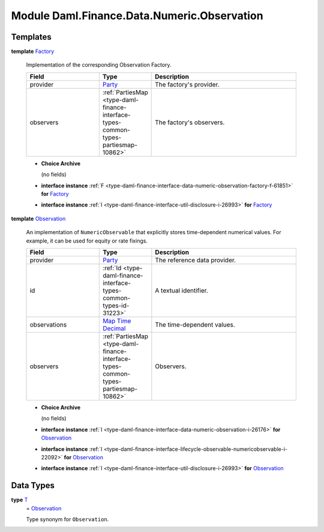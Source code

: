 .. Copyright (c) 2022 Digital Asset (Switzerland) GmbH and/or its affiliates. All rights reserved.
.. SPDX-License-Identifier: Apache-2.0

.. _module-daml-finance-data-numeric-observation-78761:

Module Daml.Finance.Data.Numeric.Observation
============================================

Templates
---------

.. _type-daml-finance-data-numeric-observation-factory-23070:

**template** `Factory <type-daml-finance-data-numeric-observation-factory-23070_>`_

  Implementation of the corresponding Observation Factory\.

  .. list-table::
     :widths: 15 10 30
     :header-rows: 1

     * - Field
       - Type
       - Description
     * - provider
       - `Party <https://docs.daml.com/daml/stdlib/Prelude.html#type-da-internal-lf-party-57932>`_
       - The factory's provider\.
     * - observers
       - :ref:`PartiesMap <type-daml-finance-interface-types-common-types-partiesmap-10862>`
       - The factory's observers\.

  + **Choice Archive**

    (no fields)

  + **interface instance** :ref:`F <type-daml-finance-interface-data-numeric-observation-factory-f-61851>` **for** `Factory <type-daml-finance-data-numeric-observation-factory-23070_>`_

  + **interface instance** :ref:`I <type-daml-finance-interface-util-disclosure-i-26993>` **for** `Factory <type-daml-finance-data-numeric-observation-factory-23070_>`_

.. _type-daml-finance-data-numeric-observation-observation-8434:

**template** `Observation <type-daml-finance-data-numeric-observation-observation-8434_>`_

  An implementation of ``NumericObservable`` that explicitly stores time\-dependent numerical
  values\. For example, it can be used for equity or rate fixings\.

  .. list-table::
     :widths: 15 10 30
     :header-rows: 1

     * - Field
       - Type
       - Description
     * - provider
       - `Party <https://docs.daml.com/daml/stdlib/Prelude.html#type-da-internal-lf-party-57932>`_
       - The reference data provider\.
     * - id
       - :ref:`Id <type-daml-finance-interface-types-common-types-id-31223>`
       - A textual identifier\.
     * - observations
       - `Map <https://docs.daml.com/daml/stdlib/Prelude.html#type-da-internal-lf-map-90052>`_ `Time <https://docs.daml.com/daml/stdlib/Prelude.html#type-da-internal-lf-time-63886>`_ `Decimal <https://docs.daml.com/daml/stdlib/Prelude.html#type-ghc-types-decimal-18135>`_
       - The time\-dependent values\.
     * - observers
       - :ref:`PartiesMap <type-daml-finance-interface-types-common-types-partiesmap-10862>`
       - Observers\.

  + **Choice Archive**

    (no fields)

  + **interface instance** :ref:`I <type-daml-finance-interface-data-numeric-observation-i-26176>` **for** `Observation <type-daml-finance-data-numeric-observation-observation-8434_>`_

  + **interface instance** :ref:`I <type-daml-finance-interface-lifecycle-observable-numericobservable-i-22092>` **for** `Observation <type-daml-finance-data-numeric-observation-observation-8434_>`_

  + **interface instance** :ref:`I <type-daml-finance-interface-util-disclosure-i-26993>` **for** `Observation <type-daml-finance-data-numeric-observation-observation-8434_>`_

Data Types
----------

.. _type-daml-finance-data-numeric-observation-t-12710:

**type** `T <type-daml-finance-data-numeric-observation-t-12710_>`_
  \= `Observation <type-daml-finance-data-numeric-observation-observation-8434_>`_

  Type synonym for ``Observation``\.
